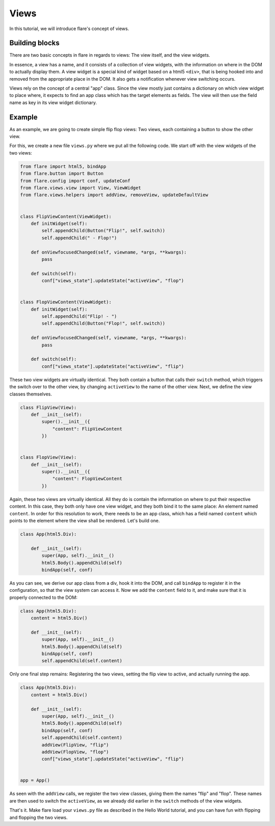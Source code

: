========================================
Views
========================================

In this tutorial, we will introduce flare's concept of views.

Building blocks
--------------------

There are two basic concepts in flare in regards to views: The view itself, and the view widgets.

In essence, a view has a name, and it consists of a collection of view widgets, with the information on where in the DOM
to actually display them. A view widget is a special kind of widget based on a html5 ``<div>``, that is being hooked
into and removed from the appropriate place in the DOM. It also gets a notification whenever view switching occurs.

Views rely on the concept of a central "app" class. Since the view mostly just contains a dictionary on which view
widget to place where, it expects to find an app class which has the target elements as fields. The view will then
use the field name as key in its view widget dictionary.


Example
--------------------

As an example, we are going to create simple flip flop views: Two views, each containing a button to show the other
view.

For this, we create a new file ``views.py`` where we put all the following code. We start off with the view widgets of
the two views:

.. code:: python

    from flare import html5, bindApp
    from flare.button import Button
    from flare.config import conf, updateConf
    from flare.views.view import View, ViewWidget
    from flare.views.helpers import addView, removeView, updateDefaultView


    class FlipViewContent(ViewWidget):
        def initWidget(self):
            self.appendChild(Button("Flip!", self.switch))
            self.appendChild(" - Flop!")

        def onViewfocusedChanged(self, viewname, *args, **kwargs):
            pass

        def switch(self):
            conf["views_state"].updateState("activeView", "flop")


    class FlopViewContent(ViewWidget):
        def initWidget(self):
            self.appendChild("Flip! - ")
            self.appendChild(Button("Flop!", self.switch))

        def onViewfocusedChanged(self, viewname, *args, **kwargs):
            pass

        def switch(self):
            conf["views_state"].updateState("activeView", "flip")

These two view widgets are virtually identical. They both contain a button that calls their ``switch`` method, which
triggers the switch over to the other view, by changing ``activeView`` to the name of the other view. Next, we define
the view classes themselves.

.. code:: python

    class FlipView(View):
        def __init__(self):
            super().__init__({
                "content": FlipViewContent
            })


    class FlopView(View):
        def __init__(self):
            super().__init__({
                "content": FlopViewContent
            })

Again, these two views are virtually identical. All they do is contain the information on where to put their respective
content. In this case, they both only have one view widget, and they both bind it to the same place: An element named
``content``. In order for this resolution to work, there needs to be an app class, which has a field named ``content``
which points to the element where the view shall be rendered. Let's build one.

.. code:: python

    class App(html5.Div):

        def __init__(self):
            super(App, self).__init__()
            html5.Body().appendChild(self)
            bindApp(self, conf)

As you can see, we derive our app class from a div, hook it into the DOM, and call ``bindApp`` to register it in the
configuration, so that the view system can access it. Now we add the ``content`` field to it, and make sure that it is
properly connected to the DOM:

.. code:: python

    class App(html5.Div):
        content = html5.Div()

        def __init__(self):
            super(App, self).__init__()
            html5.Body().appendChild(self)
            bindApp(self, conf)
            self.appendChild(self.content)

Only one final step remains: Registering the two views, setting the flip view to active, and actually running the app.


.. code:: python

    class App(html5.Div):
        content = html5.Div()

        def __init__(self):
            super(App, self).__init__()
            html5.Body().appendChild(self)
            bindApp(self, conf)
            self.appendChild(self.content)
            addView(FlipView, "flip")
            addView(FlopView, "flop")
            conf["views_state"].updateState("activeView", "flip")


    app = App()

As seen with the ``addView`` calls, we register the two view classes, giving them the names "flip" and "flop". These
names are then used to switch the ``activeView``, as we already did earlier in the ``switch`` methods of the view
widgets.

That's it. Make flare load your ``views.py`` file as described in the Hello World tutorial, and you can have fun with
flipping and flopping the two views.